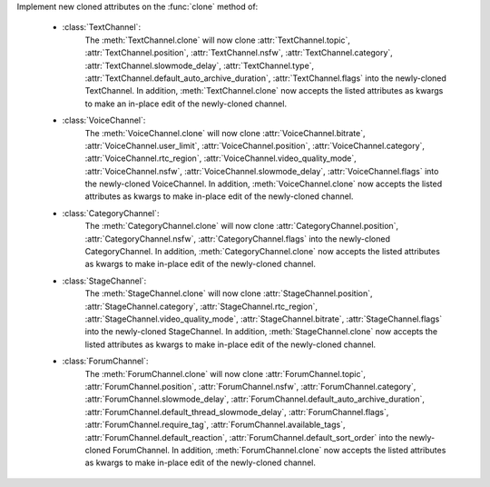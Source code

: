 Implement new cloned attributes on the :func:`clone` method of:

    - :class:`TextChannel`:
        The :meth:`TextChannel.clone` will now clone :attr:`TextChannel.topic`, :attr:`TextChannel.position`, :attr:`TextChannel.nsfw`,
        :attr:`TextChannel.category`, :attr:`TextChannel.slowmode_delay`, :attr:`TextChannel.type`, :attr:`TextChannel.default_auto_archive_duration`,
        :attr:`TextChannel.flags` into the newly-cloned TextChannel. In addition, :meth:`TextChannel.clone` now accepts the listed attributes as kwargs
        to make an in-place edit of the newly-cloned channel.

    - :class:`VoiceChannel`:
        The :meth:`VoiceChannel.clone` will now clone :attr:`VoiceChannel.bitrate`, :attr:`VoiceChannel.user_limit`, :attr:`VoiceChannel.position`, :attr:`VoiceChannel.category`,
        :attr:`VoiceChannel.rtc_region`, :attr:`VoiceChannel.video_quality_mode`, :attr:`VoiceChannel.nsfw`, :attr:`VoiceChannel.slowmode_delay`, :attr:`VoiceChannel.flags` into the newly-cloned VoiceChannel.
        In addition, :meth:`VoiceChannel.clone` now accepts the listed attributes as kwargs to make in-place edit of the newly-cloned channel.

    - :class:`CategoryChannel`:
        The :meth:`CategoryChannel.clone` will now clone :attr:`CategoryChannel.position`, :attr:`CategoryChannel.nsfw`, :attr:`CategoryChannel.flags` into the newly-cloned CategoryChannel.
        In addition, :meth:`CategoryChannel.clone` now accepts the listed attributes as kwargs to make in-place edit of the newly-cloned channel.

    - :class:`StageChannel`:
        The :meth:`StageChannel.clone` will now clone :attr:`StageChannel.position`, :attr:`StageChannel.category`, :attr:`StageChannel.rtc_region`, :attr:`StageChannel.video_quality_mode`,
        :attr:`StageChannel.bitrate`, :attr:`StageChannel.flags` into the newly-cloned StageChannel. In addition, :meth:`StageChannel.clone` now accepts the listed attributes as kwargs to make
        in-place edit of the newly-cloned channel.

    - :class:`ForumChannel`:
        The :meth:`ForumChannel.clone` will now clone :attr:`ForumChannel.topic`, :attr:`ForumChannel.position`, :attr:`ForumChannel.nsfw`, :attr:`ForumChannel.category`,
        :attr:`ForumChannel.slowmode_delay`, :attr:`ForumChannel.default_auto_archive_duration`, :attr:`ForumChannel.default_thread_slowmode_delay`, :attr:`ForumChannel.flags`,
        :attr:`ForumChannel.require_tag`, :attr:`ForumChannel.available_tags`, :attr:`ForumChannel.default_reaction`, :attr:`ForumChannel.default_sort_order` into the newly-cloned ForumChannel.
        In addition, :meth:`ForumChannel.clone` now accepts the listed attributes as kwargs to make in-place edit of the newly-cloned channel.

